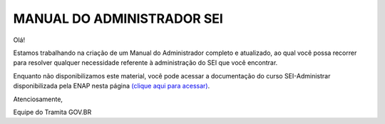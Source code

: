 MANUAL DO ADMINISTRADOR SEI
============================

.. figure:: _static/images/Manual_ADM.png

Olá! 
 
Estamos trabalhando na criação de um Manual do Administrador completo e atualizado, ao qual você possa recorrer para resolver qualquer necessidade referente à administração do SEI que você encontrar. 
 
Enquanto não disponibilizamos este material, você pode acessar a documentação do curso SEI-Administrar disponibilizada pela ENAP nesta página `(clique aqui para acessar) <https://repositorio.enap.gov.br/jspui/handle/1/4990>`_.
 
Atenciosamente,
 
Equipe do Tramita GOV.BR

